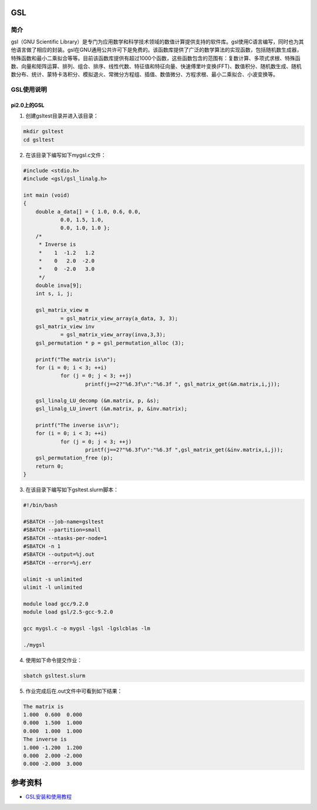 .. _GSL:

GSL
==========

简介
----

gsl（GNU Scientific Library）是专门为应用数学和科学技术领域的数值计算提供支持的软件库。gsl使用C语言编写，同时也为其他语言做了相应的封装。gsl在GNU通用公共许可下是免费的。该函数库提供了广泛的数学算法的实现函数，包括随机数生成器，特殊函数和最小二乘拟合等等。目前该函数库提供有超过1000个函数，这些函数包含的范围有：复数计算、多项式求根、特殊函数、向量和矩阵运算、排列、组合、排序、线性代数、特征值和特征向量、快速傅里叶变换(FFT)、数值积分、随机数生成、随机数分布、统计、蒙特卡洛积分、模拟退火、常微分方程组、插值、数值微分、方程求根、最小二乘拟合、小波变换等。




GSL使用说明
-----------------------------

pi2.0上的GSL
~~~~~~~~~~~~~~~~~~~~~~~~~~~~~~~~~~~~~

1. 创建gsltest目录并进入该目录：

.. code::
        
    mkdir gsltest
    cd gsltest

2. 在该目录下编写如下mygsl.c文件：

.. code::
        
    #include <stdio.h>
    #include <gsl/gsl_linalg.h>

    int main (void)
    {
        double a_data[] = { 1.0, 0.6, 0.0,
                0.0, 1.5, 1.0,
                0.0, 1.0, 1.0 };
        /*
         * Inverse is
         *    1  -1.2   1.2
         *    0   2.0  -2.0
         *    0  -2.0   3.0
         */
        double inva[9];
        int s, i, j;

        gsl_matrix_view m
                = gsl_matrix_view_array(a_data, 3, 3);
        gsl_matrix_view inv
                = gsl_matrix_view_array(inva,3,3);
        gsl_permutation * p = gsl_permutation_alloc (3);

        printf("The matrix is\n");
        for (i = 0; i < 3; ++i)
                for (j = 0; j < 3; ++j)
                        printf(j==2?"%6.3f\n":"%6.3f ", gsl_matrix_get(&m.matrix,i,j));

        gsl_linalg_LU_decomp (&m.matrix, p, &s);    
        gsl_linalg_LU_invert (&m.matrix, p, &inv.matrix);

        printf("The inverse is\n");
        for (i = 0; i < 3; ++i)
                for (j = 0; j < 3; ++j)
                        printf(j==2?"%6.3f\n":"%6.3f ",gsl_matrix_get(&inv.matrix,i,j));
        gsl_permutation_free (p);
        return 0;
    }


3. 在该目录下编写如下gsltest.slurm脚本：

.. code::

  #!/bin/bash

  #SBATCH --job-name=gsltest    
  #SBATCH --partition=small     
  #SBATCH --ntasks-per-node=1     
  #SBATCH -n 1                     
  #SBATCH --output=%j.out
  #SBATCH --error=%j.err

  ulimit -s unlimited
  ulimit -l unlimited

  module load gcc/9.2.0
  module load gsl/2.5-gcc-9.2.0

  gcc mygsl.c -o mygsl -lgsl -lgslcblas -lm

  ./mygsl


4. 使用如下命令提交作业：

.. code::

  sbatch gsltest.slurm


5. 作业完成后在.out文件中可看到如下结果：

.. code::

   The matrix is
   1.000  0.600  0.000
   0.000  1.500  1.000
   0.000  1.000  1.000
   The inverse is
   1.000 -1.200  1.200
   0.000  2.000 -2.000
   0.000 -2.000  3.000


参考资料
========

-  `GSL安装和使用教程 <https://blog.csdn.net/m0_37649216/article/details/120233852>`__


